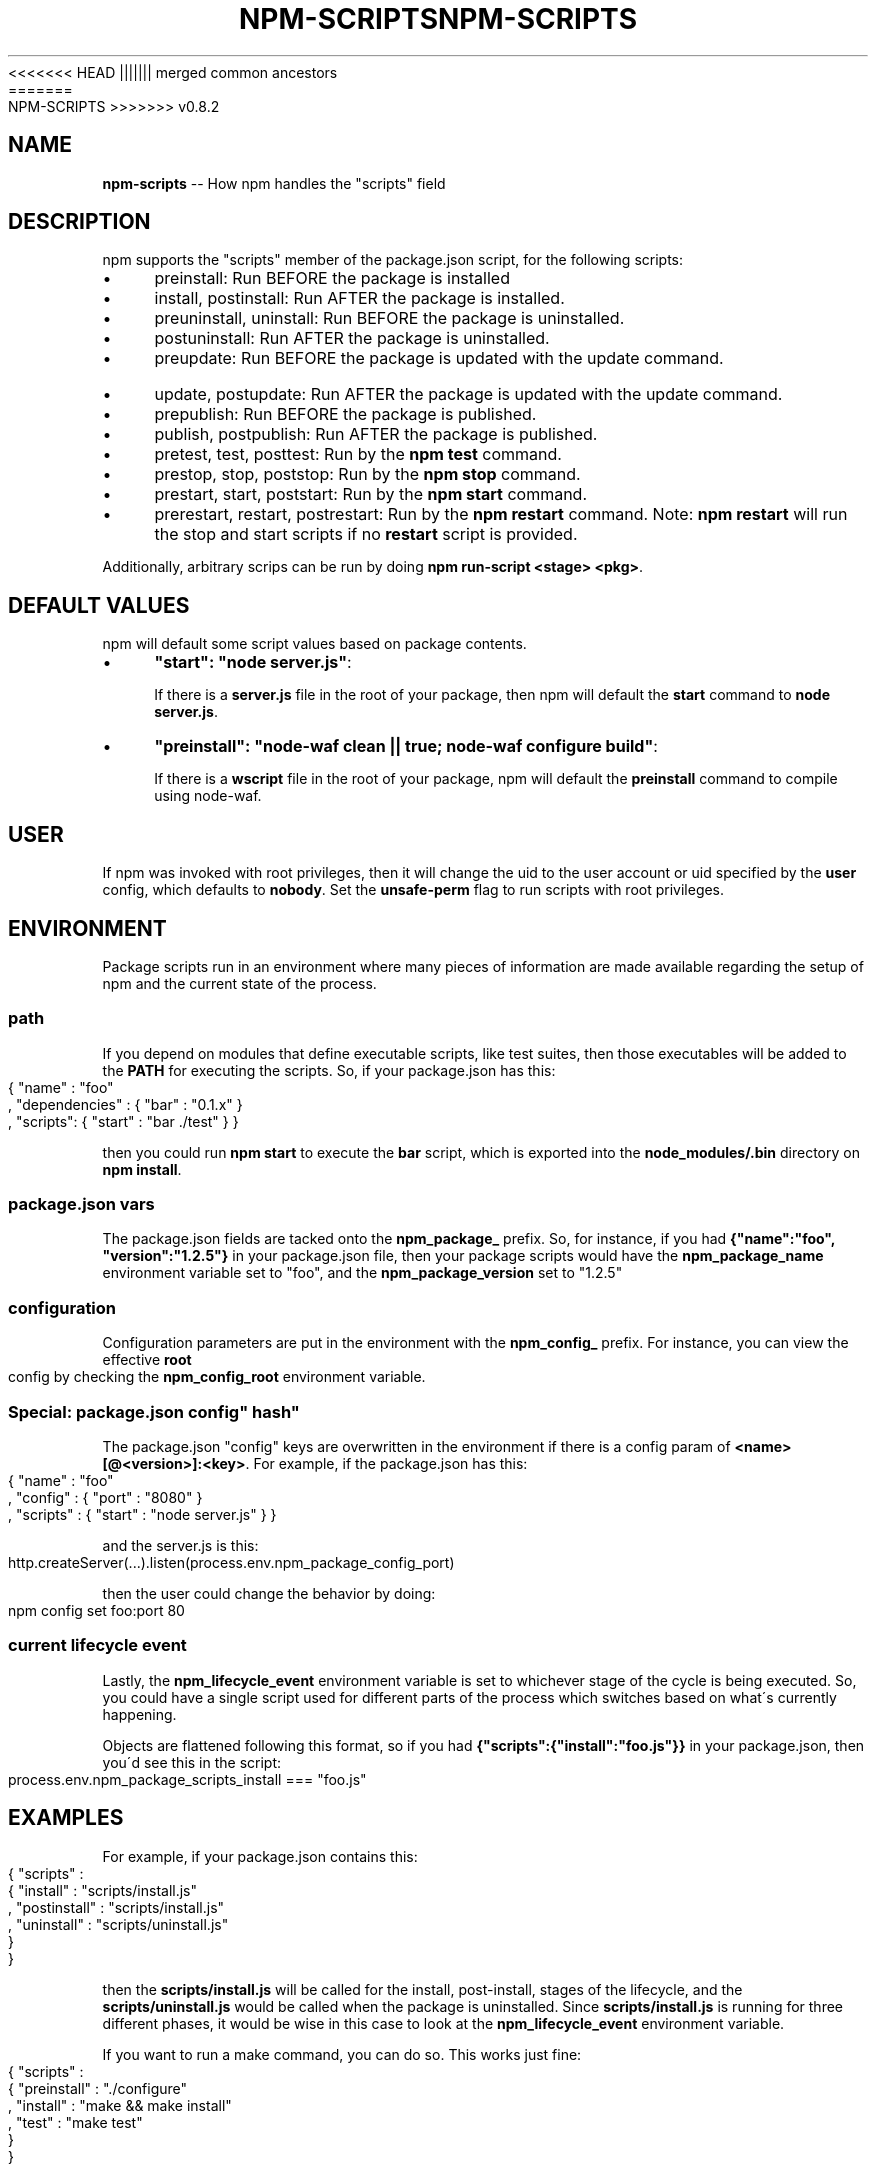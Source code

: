 .\" Generated with Ronnjs/v0.1
.\" http://github.com/kapouer/ronnjs/
.
<<<<<<< HEAD
.TH "NPM\-SCRIPTS" "1" "June 2012" "" ""
||||||| merged common ancestors
.TH "NPM\-SCRIPTS" "1" "May 2012" "" ""
=======
.TH "NPM\-SCRIPTS" "1" "July 2012" "" ""
>>>>>>> v0.8.2
.
.SH "NAME"
\fBnpm-scripts\fR \-\- How npm handles the "scripts" field
.
.SH "DESCRIPTION"
npm supports the "scripts" member of the package\.json script, for the
following scripts:
.
.IP "\(bu" 4
preinstall:
Run BEFORE the package is installed
.
.IP "\(bu" 4
install, postinstall:
Run AFTER the package is installed\.
.
.IP "\(bu" 4
preuninstall, uninstall:
Run BEFORE the package is uninstalled\.
.
.IP "\(bu" 4
postuninstall:
Run AFTER the package is uninstalled\.
.
.IP "\(bu" 4
preupdate:
Run BEFORE the package is updated with the update command\.
.
.IP "\(bu" 4
update, postupdate:
Run AFTER the package is updated with the update command\.
.
.IP "\(bu" 4
prepublish:
Run BEFORE the package is published\.
.
.IP "\(bu" 4
publish, postpublish:
Run AFTER the package is published\.
.
.IP "\(bu" 4
pretest, test, posttest:
Run by the \fBnpm test\fR command\.
.
.IP "\(bu" 4
prestop, stop, poststop:
Run by the \fBnpm stop\fR command\.
.
.IP "\(bu" 4
prestart, start, poststart:
Run by the \fBnpm start\fR command\.
.
.IP "\(bu" 4
prerestart, restart, postrestart:
Run by the \fBnpm restart\fR command\. Note: \fBnpm restart\fR will run the
stop and start scripts if no \fBrestart\fR script is provided\.
.
.IP "" 0
.
.P
Additionally, arbitrary scrips can be run by doing \fBnpm run\-script <stage> <pkg>\fR\|\.
.
.SH "DEFAULT VALUES"
npm will default some script values based on package contents\.
.
.IP "\(bu" 4
\fB"start": "node server\.js"\fR:
.
.IP
If there is a \fBserver\.js\fR file in the root of your package, then npm
will default the \fBstart\fR command to \fBnode server\.js\fR\|\.
.
.IP "\(bu" 4
\fB"preinstall": "node\-waf clean || true; node\-waf configure build"\fR:
.
.IP
If there is a \fBwscript\fR file in the root of your package, npm will
default the \fBpreinstall\fR command to compile using node\-waf\.
.
.IP "" 0
.
.SH "USER"
If npm was invoked with root privileges, then it will change the uid to
the user account or uid specified by the \fBuser\fR config, which defaults
to \fBnobody\fR\|\.  Set the \fBunsafe\-perm\fR flag to run scripts with root
privileges\.
.
.SH "ENVIRONMENT"
Package scripts run in an environment where many pieces of information are
made available regarding the setup of npm and the current state of the
process\.
.
.SS "path"
If you depend on modules that define executable scripts, like test suites,
then those executables will be added to the \fBPATH\fR for executing the scripts\.
So, if your package\.json has this:
.
.IP "" 4
.
.nf
{ "name" : "foo"
, "dependencies" : { "bar" : "0\.1\.x" }
, "scripts": { "start" : "bar \./test" } }
.
.fi
.
.IP "" 0
.
.P
then you could run \fBnpm start\fR to execute the \fBbar\fR script, which is exported
into the \fBnode_modules/\.bin\fR directory on \fBnpm install\fR\|\.
.
.SS "package\.json vars"
The package\.json fields are tacked onto the \fBnpm_package_\fR prefix\. So, for
instance, if you had \fB{"name":"foo", "version":"1\.2\.5"}\fR in your package\.json
file, then your package scripts would have the \fBnpm_package_name\fR environment
variable set to "foo", and the \fBnpm_package_version\fR set to "1\.2\.5"
.
.SS "configuration"
Configuration parameters are put in the environment with the \fBnpm_config_\fR
prefix\. For instance, you can view the effective \fBroot\fR config by checking the \fBnpm_config_root\fR environment variable\.
.
.SS "Special: package\.json "config" hash"
The package\.json "config" keys are overwritten in the environment if
there is a config param of \fB<name>[@<version>]:<key>\fR\|\.  For example, if
the package\.json has this:
.
.IP "" 4
.
.nf
{ "name" : "foo"
, "config" : { "port" : "8080" }
, "scripts" : { "start" : "node server\.js" } }
.
.fi
.
.IP "" 0
.
.P
and the server\.js is this:
.
.IP "" 4
.
.nf
http\.createServer(\.\.\.)\.listen(process\.env\.npm_package_config_port)
.
.fi
.
.IP "" 0
.
.P
then the user could change the behavior by doing:
.
.IP "" 4
.
.nf
npm config set foo:port 80
.
.fi
.
.IP "" 0
.
.SS "current lifecycle event"
Lastly, the \fBnpm_lifecycle_event\fR environment variable is set to whichever
stage of the cycle is being executed\. So, you could have a single script used
for different parts of the process which switches based on what\'s currently
happening\.
.
.P
Objects are flattened following this format, so if you had \fB{"scripts":{"install":"foo\.js"}}\fR in your package\.json, then you\'d see this
in the script:
.
.IP "" 4
.
.nf
process\.env\.npm_package_scripts_install === "foo\.js"
.
.fi
.
.IP "" 0
.
.SH "EXAMPLES"
For example, if your package\.json contains this:
.
.IP "" 4
.
.nf
{ "scripts" :
  { "install" : "scripts/install\.js"
  , "postinstall" : "scripts/install\.js"
  , "uninstall" : "scripts/uninstall\.js"
  }
}
.
.fi
.
.IP "" 0
.
.P
then the \fBscripts/install\.js\fR will be called for the install, post\-install,
stages of the lifecycle, and the \fBscripts/uninstall\.js\fR would be
called when the package is uninstalled\.  Since \fBscripts/install\.js\fR is running
for three different phases, it would be wise in this case to look at the \fBnpm_lifecycle_event\fR environment variable\.
.
.P
If you want to run a make command, you can do so\.  This works just fine:
.
.IP "" 4
.
.nf
{ "scripts" :
  { "preinstall" : "\./configure"
  , "install" : "make && make install"
  , "test" : "make test"
  }
}
.
.fi
.
.IP "" 0
.
.SH "EXITING"
Scripts are run by passing the line as a script argument to \fBsh\fR\|\.
.
.P
If the script exits with a code other than 0, then this will abort the
process\.
.
.P
Note that these script files don\'t have to be nodejs or even javascript
programs\. They just have to be some kind of executable file\.
.
.SH "HOOK SCRIPTS"
If you want to run a specific script at a specific lifecycle event for ALL
packages, then you can use a hook script\.
.
.P
Place an executable file at \fBnode_modules/\.hooks/{eventname}\fR, and it\'ll get
run for all packages when they are going through that point in the package
lifecycle for any packages installed in that root\.
.
.P
Hook scripts are run exactly the same way as package\.json scripts\.  That is,
they are in a separate child process, with the env described above\.
.
.SH "BEST PRACTICES"
.
.IP "\(bu" 4
Don\'t exit with a non\-zero error code unless you \fIreally\fR mean it\.
Except for uninstall scripts, this will cause the npm action
to fail, and potentially be rolled back\.  If the failure is minor or
only will prevent some optional features, then it\'s better to just
print a warning and exit successfully\.
.
.IP "\(bu" 4
Try not to use scripts to do what npm can do for you\.  Read through \fBnpm help json\fR to see all the things that you can specify and enable
by simply describing your package appropriately\.  In general, this will
lead to a more robust and consistent state\.
.
.IP "\(bu" 4
Inspect the env to determine where to put things\.  For instance, if
the \fBnpm_config_binroot\fR environ is set to \fB/home/user/bin\fR, then don\'t
try to install executables into \fB/usr/local/bin\fR\|\.  The user probably
set it up that way for a reason\.
.
.IP "\(bu" 4
Don\'t prefix your script commands with "sudo"\.  If root permissions are
required for some reason, then it\'ll fail with that error, and the user
will sudo the npm command in question\.
.
.IP "" 0
.
.SH "SEE ALSO"
.
.IP "\(bu" 4
npm help run\-script
.
.IP "\(bu" 4
npm help json
.
.IP "\(bu" 4
npm help developers
.
.IP "\(bu" 4
npm help install
.
.IP "" 0

